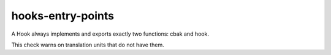 .. title:: clang-tidy - hooks-entry-points

hooks-entry-points
==================

A Hook always implements and exports exactly two functions: cbak and
hook.

This check warns on translation units that do not have them.
